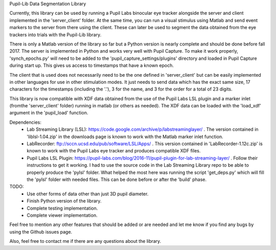 Pupil-Lib Data Segmentation Library

Currently, this library can be used by running a Pupil Labs binocular eye tracker alongside the server and client implemented in the 'server_client' folder. At the same time, you can run a visual stimulus using Matlab and send event markers to the server from there using the client. These can later be used to segment the data obtained from the eye trackers into trials with the Pupil-Lib library.

There is only a Matlab version of the library so far but a Python version is nearly complete and should be done before fall 2017. The server is implemented in Python and works very well with Pupil Capture. To make it work properly, 'synch_epochs.py' will need to be added to the 'pupil_capture_settings/plugins' directory and loaded in Pupil Capture during start up. This gives us access to timestamps that have a known epoch.

The client that is used does not necessarily need to be the one defined in 'server_client' but can be easily implemented in other languages for use in other stimulation modes. It just needs to send data which has the exact same size, 17 characters for the timestamps (including the '.'), 3 for the name, and 3 for the order for a total of 23 digits. 

This library is now compatible with XDF data obtained from the use of the Pupil Labs LSL plugin and a marker inlet (fromthe 'server_client' folder) running in matlab (or others as needed). The XDF data can be loaded with the 'load_xdf' argument in the 'pupil_load' function.

Dependencies:
	* Lab Streaming Library (LSL): https://code.google.com/archive/p/labstreaminglayer/ . The version contained in 'liblsl-1.04.zip' in the downloads page is known to work with the Matlab marker inlet function.
	* LabRecorder: ftp://sccn.ucsd.edu/pub/software/LSL/Apps/ . This version contained in 'LabRecorder-1.12c.zip' is known to work with the Pupil Labs eye tracker and produces compatible XDF files.
	* Pupil Labs LSL Plugin: https://pupil-labs.com/blog/2016-11/pupil-plugin-for-lab-streaming-layer/ . Follow their instructions to get it working. I had to use the source code in the Lab Streaming Library repo to be able to properly produce the 'pylsl' folder. What helped the most here was running the script 'get_deps.py' which will fill the 'pylsl' folder with needed files. This can be done before or after the 'build' phase. 

TODO:
	* Use other forms of data other than just 3D pupil diameter.
	* Finish Python version of the library.
	* Complete testing implementation.
	* Complete viewer implementation.
	
Feel free to mention any other features that should be added or are needed and let me know if you find any bugs by using the Github issues page. 

Also, feel free to contact me if there are any questions about the library.
